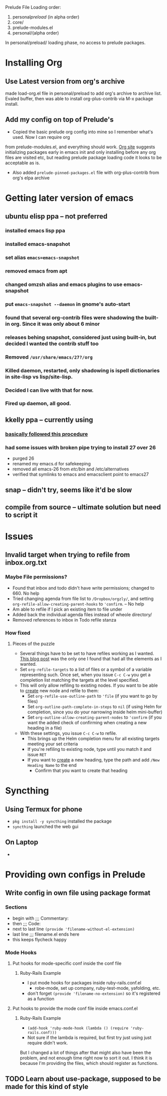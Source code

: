 Prelude File Loading order:
1.  personal/preload/ (in alpha order)
2.  core/
3.  prelude-modules.el
4.  personal/(alpha order)

In personal/preload/ loading phase, no access to prelude packages.

* Installing Org
** Use Latest version from org's archive
   made load-org.el file in personal/preload to add org's archive to archive list. Evaled buffer,
then was able to install org-plus-contrib via M-x package install.
** Add my config on top of Prelude's
- Copied the basic prelude org config into mine so I remember what's used. Now I can require org
from prelude-modules.el, and everything should work.  [[https://orgmode.org/elpa.html][Org site]] suggests initializing packages early
in emacs init and only installing before any org files are visited etc, but reading prelude package
loading code it looks to be acceptable as is.
- Also added ~prelude-pinned-packages.el~ file with org-plus-contrib from org's elpa archive
* Getting later version of emacs
** ubuntu elisp ppa -- not preferred
*** installed emacs lisp ppa
*** installed emacs-snapshot
*** set alias ~emacs=emacs-snapshot~
*** removed emacs from apt
*** changed omzsh alias and emacs plugins to use emacs-snapshot
*** put ~emacs-snapshot --daemon~ in gnome's auto-start
*** found that several org-contrib files were shadowing the built-in org. Since it was only about 6 minor
*** releases behing snapshot, considered just using built-in, but decided I wanted the contrib stuff too
*** Removed ~/usr/share/emacs/27?/org~
*** Killed daemon, restarted, only shadowing is ispell dictionaries in site-lisp vs lisp/site-lisp.
*** Decided I can live with that for now.
*** Fired up daemon, all good.
** kkelly ppa -- currently using
*** [[http://iboyko.com/articles/updating-emacs-from-24-to-26-27-on-ubuntu/][basically followed this procedure]]
*** had some issues with broken pipe trying to install 27 over 26
- purged 26
- renamed my emacs.d for safekeeping
- removed all emacs-26 from /etc/bin/ and /etc/alternatives
- verified that symlinks to emacs and emacsclient point to emacs27
** snap -- didn't try, seems like it'd be slow
** compile from source -- ultimate solution but need to script it
* Issues
** Invalid target when trying to refile from inbox.org.txt
*** Maybe File permissions?
  - Found that inbox and todo didn't have write permissions; changed to 660. No help
  - Tried changing agenda from file list to ~/Dropbox/orgzly/~, and setting ~org-refile-allow-creating-parent-hooks~ to ~'confirm~. -- No help
  - Am able to refile if I pick an existing item to file under
  - Added back the individual agenda files instead of wheole directory/
  - Removed references to inbox in Todo refile stanza
*** How fixed
**** Pieces of the puzzle
  - Several things have to be set to have refiles working as I wanted. [[https://blog.aaronbieber.com/2017/03/19/organizing-notes-with-refile.html][This blog post]] was the only one I found that had all the elements as I wanted.
  - Set ~org-refile-targets~ to a list of files or a symbol of a variable representing such. Once set, when you issue ~C-c C-w~ you get a completion list matching the targets at the level specified.
  - This will only allow refiling to existing nodes. If you want to be able to _create_ new node and refile to them:
    - Set ~org-refile-use-outline-path~ to ~'file~ (if you want to go by files)
    - Set ~org-outline-path-complete-in-steps~ to ~nil~ (if using Helm for completion, since you do your narrowing inside helm mini-buffer)
    - Set ~org-outline-allow-creating-parent-nodes~ to ~'confirm~ (if you want the added check of confirming when creating a new heading in a file)
  - With these settings, you issue ~C-c C-w~ to refile.
    - This brings up the Helm completion menu for all existing targets meeting your set criteria
    - If you're refiling to existing node, type until you match it and issue ~RET~
    - If you want to _create_ a new heading, type the path and add ~/New Heading Name~ to the end
      - Confirm that you want to create that heading
* Syncthing
** Using Termux for phone
   - ~pkg install -y syncthing~ installed the package
   - ~syncthing~ launched the web gui
** On Laptop
   -
* Providing own configs in Prelude
** Write config in own file using package format
*** Sections
    - begin with ;;; Commentary:
    - then ;;; Code:
    - next to last line =(provide 'filename-without-el-extension)=
    - last line ;;; filename.el ends here
    - this keeps flycheck happy
*** Mode Hooks
**** Put hooks for mode-specific conf inside the conf file
***** Ruby-Rails Example
      - I put mode hooks for packages inside ruby-rails.conf.el
        - robe-mode, set up company, ruby-test-mode, yafolding, etc.
      - don't forget =(provide 'filename-no-extension)= so it's registered as a function
**** Put hooks to provide the mode conf file inside emacs.conf.el
***** Ruby-Rails Example
      - =(add-hook 'ruby-mode-hook (lambda () (require 'ruby-rails.conf)))=
      - Not sure if the lambda is required, but first try just using just require didn't work.
But I changed a lot of things after that might also have been the problem, and not enough time right
now to sort it out. I think it is because I'm providing the files, which should register as functions.
** TODO Learn about use-package, supposed to be made for this kind of style
